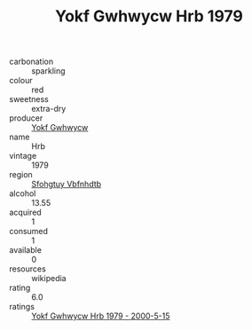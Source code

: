 :PROPERTIES:
:ID:                     15ceada8-cae0-4070-9dfa-047957c6945e
:END:
#+TITLE: Yokf Gwhwycw Hrb 1979

- carbonation :: sparkling
- colour :: red
- sweetness :: extra-dry
- producer :: [[id:468a0585-7921-4943-9df2-1fff551780c4][Yokf Gwhwycw]]
- name :: Hrb
- vintage :: 1979
- region :: [[id:6769ee45-84cb-4124-af2a-3cc72c2a7a25][Sfohgtuy Vbfnhdtb]]
- alcohol :: 13.55
- acquired :: 1
- consumed :: 1
- available :: 0
- resources :: wikipedia
- rating :: 6.0
- ratings :: [[id:4ad80805-ecc7-492a-8116-a15e066d6461][Yokf Gwhwycw Hrb 1979 - 2000-5-15]]


